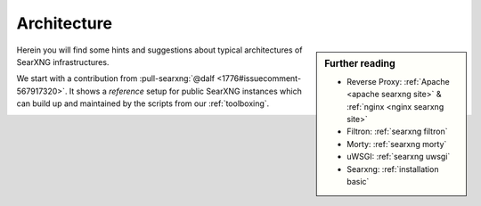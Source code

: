 .. _architecture:

============
Architecture
============

.. sidebar:: Further reading

   - Reverse Proxy: :ref:`Apache <apache searxng site>` & :ref:`nginx <nginx searxng
     site>`
   - Filtron: :ref:`searxng filtron`
   - Morty: :ref:`searxng morty`
   - uWSGI: :ref:`searxng uwsgi`
   - Searxng: :ref:`installation basic`

Herein you will find some hints and suggestions about typical architectures of
SearXNG infrastructures.

We start with a contribution from :pull-searxng:`@dalf <1776#issuecomment-567917320>`.
It shows a *reference* setup for public SearXNG instances which can build up and
maintained by the scripts from our :ref:`toolboxing`.

.. _arch public:

.. kernel-figure:: arch_public.dot
   :alt: arch_public.dot

   Reference architecture of a public SearXNG setup.
